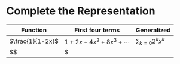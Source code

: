 #+AUTHOR: Exr0n
* Complete the Representation
  | Function         | First four terms        | Generalized             |
  |------------------+-------------------------+-------------------------|
  | $\frac{1}{1-2x}$ | $1+2x+4x^2+8x^3+\cdots$ | $\sum_{k=0} 2^k x^k$ |
  | $$               | $                       |                         |
